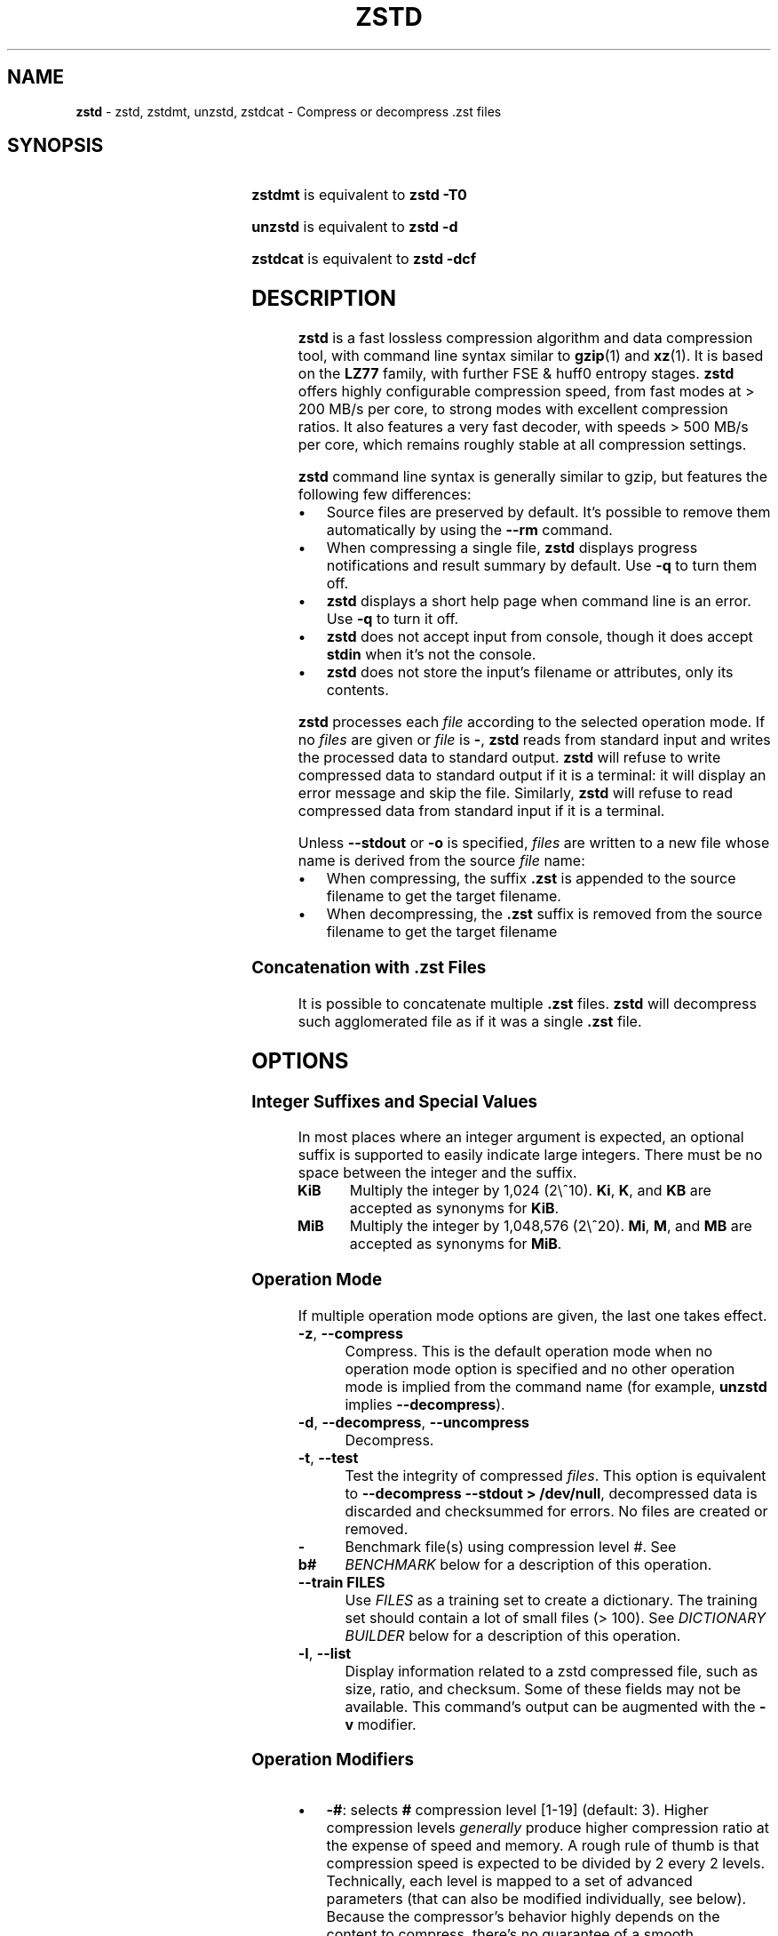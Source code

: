 .TH "ZSTD" "1" "October 2024" "zstd 1.5.6" "User Commands"
.SH "NAME"
\fBzstd\fR \- zstd, zstdmt, unzstd, zstdcat \- Compress or decompress \.zst files
.SH "SYNOPSIS"
.TS
allbox;
\fBzstd\fR [\fIOPTIONS\fR] [\-	\fIINPUT\-FILE\fR] [\-o \fIOUTPUT\-FILE\fR]
.TE
.P
\fBzstdmt\fR is equivalent to \fBzstd \-T0\fR
.P
\fBunzstd\fR is equivalent to \fBzstd \-d\fR
.P
\fBzstdcat\fR is equivalent to \fBzstd \-dcf\fR
.SH "DESCRIPTION"
\fBzstd\fR is a fast lossless compression algorithm and data compression tool, with command line syntax similar to \fBgzip\fR(1) and \fBxz\fR(1)\. It is based on the \fBLZ77\fR family, with further FSE & huff0 entropy stages\. \fBzstd\fR offers highly configurable compression speed, from fast modes at > 200 MB/s per core, to strong modes with excellent compression ratios\. It also features a very fast decoder, with speeds > 500 MB/s per core, which remains roughly stable at all compression settings\.
.P
\fBzstd\fR command line syntax is generally similar to gzip, but features the following few differences:
.IP "\(bu" 4
Source files are preserved by default\. It's possible to remove them automatically by using the \fB\-\-rm\fR command\.
.IP "\(bu" 4
When compressing a single file, \fBzstd\fR displays progress notifications and result summary by default\. Use \fB\-q\fR to turn them off\.
.IP "\(bu" 4
\fBzstd\fR displays a short help page when command line is an error\. Use \fB\-q\fR to turn it off\.
.IP "\(bu" 4
\fBzstd\fR does not accept input from console, though it does accept \fBstdin\fR when it's not the console\.
.IP "\(bu" 4
\fBzstd\fR does not store the input's filename or attributes, only its contents\.
.IP "" 0
.P
\fBzstd\fR processes each \fIfile\fR according to the selected operation mode\. If no \fIfiles\fR are given or \fIfile\fR is \fB\-\fR, \fBzstd\fR reads from standard input and writes the processed data to standard output\. \fBzstd\fR will refuse to write compressed data to standard output if it is a terminal: it will display an error message and skip the file\. Similarly, \fBzstd\fR will refuse to read compressed data from standard input if it is a terminal\.
.P
Unless \fB\-\-stdout\fR or \fB\-o\fR is specified, \fIfiles\fR are written to a new file whose name is derived from the source \fIfile\fR name:
.IP "\(bu" 4
When compressing, the suffix \fB\.zst\fR is appended to the source filename to get the target filename\.
.IP "\(bu" 4
When decompressing, the \fB\.zst\fR suffix is removed from the source filename to get the target filename
.IP "" 0
.SS "Concatenation with \.zst Files"
It is possible to concatenate multiple \fB\.zst\fR files\. \fBzstd\fR will decompress such agglomerated file as if it was a single \fB\.zst\fR file\.
.SH "OPTIONS"
.SS "Integer Suffixes and Special Values"
In most places where an integer argument is expected, an optional suffix is supported to easily indicate large integers\. There must be no space between the integer and the suffix\.
.TP
\fBKiB\fR
Multiply the integer by 1,024 (2\e^10)\. \fBKi\fR, \fBK\fR, and \fBKB\fR are accepted as synonyms for \fBKiB\fR\.
.TP
\fBMiB\fR
Multiply the integer by 1,048,576 (2\e^20)\. \fBMi\fR, \fBM\fR, and \fBMB\fR are accepted as synonyms for \fBMiB\fR\.
.SS "Operation Mode"
If multiple operation mode options are given, the last one takes effect\.
.TP
\fB\-z\fR, \fB\-\-compress\fR
Compress\. This is the default operation mode when no operation mode option is specified and no other operation mode is implied from the command name (for example, \fBunzstd\fR implies \fB\-\-decompress\fR)\.
.TP
\fB\-d\fR, \fB\-\-decompress\fR, \fB\-\-uncompress\fR
Decompress\.
.TP
\fB\-t\fR, \fB\-\-test\fR
Test the integrity of compressed \fIfiles\fR\. This option is equivalent to \fB\-\-decompress \-\-stdout > /dev/null\fR, decompressed data is discarded and checksummed for errors\. No files are created or removed\.
.TP
\fB\-b#\fR
Benchmark file(s) using compression level \fI#\fR\. See \fIBENCHMARK\fR below for a description of this operation\.
.TP
\fB\-\-train FILES\fR
Use \fIFILES\fR as a training set to create a dictionary\. The training set should contain a lot of small files (> 100)\. See \fIDICTIONARY BUILDER\fR below for a description of this operation\.
.TP
\fB\-l\fR, \fB\-\-list\fR
Display information related to a zstd compressed file, such as size, ratio, and checksum\. Some of these fields may not be available\. This command's output can be augmented with the \fB\-v\fR modifier\.
.SS "Operation Modifiers"
.IP "\(bu" 4
\fB\-#\fR: selects \fB#\fR compression level [1\-19] (default: 3)\. Higher compression levels \fIgenerally\fR produce higher compression ratio at the expense of speed and memory\. A rough rule of thumb is that compression speed is expected to be divided by 2 every 2 levels\. Technically, each level is mapped to a set of advanced parameters (that can also be modified individually, see below)\. Because the compressor's behavior highly depends on the content to compress, there's no guarantee of a smooth progression from one level to another\.
.IP "\(bu" 4
\fB\-\-ultra\fR: unlocks high compression levels 20+ (maximum 22), using a lot more memory\. Note that decompression will also require more memory when using these levels\.
.IP "\(bu" 4
\fB\-\-fast[=#]\fR: switch to ultra\-fast compression levels\. If \fB=#\fR is not present, it defaults to \fB1\fR\. The higher the value, the faster the compression speed, at the cost of some compression ratio\. This setting overwrites compression level if one was set previously\. Similarly, if a compression level is set after \fB\-\-fast\fR, it overrides it\.
.IP "\(bu" 4
\fB\-T#\fR, \fB\-\-threads=#\fR: Compress using \fB#\fR working threads (default: 1)\. If \fB#\fR is 0, attempt to detect and use the number of physical CPU cores\. In all cases, the nb of threads is capped to \fBZSTDMT_NBWORKERS_MAX\fR, which is either 64 in 32\-bit mode, or 256 for 64\-bit environments\. This modifier does nothing if \fBzstd\fR is compiled without multithread support\.
.IP "\(bu" 4
\fB\-\-single\-thread\fR: Use a single thread for both I/O and compression\. As compression is serialized with I/O, this can be slightly slower\. Single\-thread mode features significantly lower memory usage, which can be useful for systems with limited amount of memory, such as 32\-bit systems\.
.IP
Note 1: this mode is the only available one when multithread support is disabled\.
.IP
Note 2: this mode is different from \fB\-T1\fR, which spawns 1 compression thread in parallel with I/O\. Final compressed result is also slightly different from \fB\-T1\fR\.
.IP "\(bu" 4
\fB\-\-auto\-threads={physical,logical} (default: physical)\fR: When using a default amount of threads via \fB\-T0\fR, choose the default based on the number of detected physical or logical cores\.
.IP "\(bu" 4
\fB\-\-adapt[=min=#,max=#]\fR: \fBzstd\fR will dynamically adapt compression level to perceived I/O conditions\. Compression level adaptation can be observed live by using command \fB\-v\fR\. Adaptation can be constrained between supplied \fBmin\fR and \fBmax\fR levels\. The feature works when combined with multi\-threading and \fB\-\-long\fR mode\. It does not work with \fB\-\-single\-thread\fR\. It sets window size to 8 MiB by default (can be changed manually, see \fBwlog\fR)\. Due to the chaotic nature of dynamic adaptation, compressed result is not reproducible\.
.IP
\fINote\fR: at the time of this writing, \fB\-\-adapt\fR can remain stuck at low speed when combined with multiple worker threads (>=2)\.
.IP "\(bu" 4
\fB\-\-long[=#]\fR: enables long distance matching with \fB#\fR \fBwindowLog\fR, if \fB#\fR is not present it defaults to \fB27\fR\. This increases the window size (\fBwindowLog\fR) and memory usage for both the compressor and decompressor\. This setting is designed to improve the compression ratio for files with long matches at a large distance\.
.IP
Note: If \fBwindowLog\fR is set to larger than 27, \fB\-\-long=windowLog\fR or \fB\-\-memory=windowSize\fR needs to be passed to the decompressor\.
.IP "\(bu" 4
\fB\-D DICT\fR: use \fBDICT\fR as Dictionary to compress or decompress FILE(s)
.IP "\(bu" 4
\fB\-\-patch\-from FILE\fR: Specify the file to be used as a reference point for zstd's diff engine\. This is effectively dictionary compression with some convenient parameter selection, namely that \fIwindowSize\fR > \fIsrcSize\fR\.
.IP
Note: cannot use both this and \fB\-D\fR together\.
.IP
Note: \fB\-\-long\fR mode will be automatically activated if \fIchainLog\fR < \fIfileLog\fR (\fIfileLog\fR being the \fIwindowLog\fR required to cover the whole file)\. You can also manually force it\.
.IP
Note: up to level 15, you can use \fB\-\-patch\-from\fR in \fB\-\-single\-thread\fR mode to improve compression ratio marginally at the cost of speed\. Using '\-\-single\-thread' above level 15 will lead to lower compression ratios\.
.IP
Note: for level 19, you can get increased compression ratio at the cost of speed by specifying \fB\-\-zstd=targetLength=\fR to be something large (i\.e\. 4096), and by setting a large \fB\-\-zstd=chainLog=\fR\.
.IP "\(bu" 4
\fB\-\-rsyncable\fR: \fBzstd\fR will periodically synchronize the compression state to make the compressed file more rsync\-friendly\. There is a negligible impact to compression ratio, and a potential impact to compression speed, perceptible at higher speeds, for example when combining \fB\-\-rsyncable\fR with many parallel worker threads\. This feature does not work with \fB\-\-single\-thread\fR\. You probably don't want to use it with long range mode, since it will decrease the effectiveness of the synchronization points, but your mileage may vary\.
.IP "\(bu" 4
\fB\-C\fR, \fB\-\-[no\-]check\fR: add integrity check computed from uncompressed data (default: enabled)
.IP "\(bu" 4
\fB\-\-[no\-]content\-size\fR: enable / disable whether or not the original size of the file is placed in the header of the compressed file\. The default option is \fB\-\-content\-size\fR (meaning that the original size will be placed in the header)\.
.IP "\(bu" 4
\fB\-\-no\-dictID\fR: do not store dictionary ID within frame header (dictionary compression)\. The decoder will have to rely on implicit knowledge about which dictionary to use, it won't be able to check if it's correct\.
.IP "\(bu" 4
\fB\-M#\fR, \fB\-\-memory=#\fR: Set a memory usage limit\. By default, \fBzstd\fR uses 128 MiB for decompression as the maximum amount of memory the decompressor is allowed to use, but you can override this manually if need be in either direction (i\.e\. you can increase or decrease it)\.
.IP
This is also used during compression when using with \fB\-\-patch\-from=\fR\. In this case, this parameter overrides that maximum size allowed for a dictionary\. (128 MiB)\.
.IP
Additionally, this can be used to limit memory for dictionary training\. This parameter overrides the default limit of 2 GiB\. zstd will load training samples up to the memory limit and ignore the rest\.
.IP "\(bu" 4
\fB\-\-stream\-size=#\fR: Sets the pledged source size of input coming from a stream\. This value must be exact, as it will be included in the produced frame header\. Incorrect stream sizes will cause an error\. This information will be used to better optimize compression parameters, resulting in better and potentially faster compression, especially for smaller source sizes\.
.IP "\(bu" 4
\fB\-\-size\-hint=#\fR: When handling input from a stream, \fBzstd\fR must guess how large the source size will be when optimizing compression parameters\. If the stream size is relatively small, this guess may be a poor one, resulting in a higher compression ratio than expected\. This feature allows for controlling the guess when needed\. Exact guesses result in better compression ratios\. Overestimates result in slightly degraded compression ratios, while underestimates may result in significant degradation\.
.IP "\(bu" 4
\fB\-\-target\-compressed\-block\-size=#\fR: Attempt to produce compressed blocks of approximately this size\. This will split larger blocks in order to approach this target\. This feature is notably useful for improved latency, when the receiver can leverage receiving early incomplete data\. This parameter defines a loose target: compressed blocks will target this size "on average", but individual blocks can still be larger or smaller\. Enabling this feature can decrease compression speed by up to ~10% at level 1\. Higher levels will see smaller relative speed regression, becoming invisible at higher settings\.
.IP "\(bu" 4
\fB\-f\fR, \fB\-\-force\fR: disable input and output checks\. Allows overwriting existing files, input from console, output to stdout, operating on links, block devices, etc\. During decompression and when the output destination is stdout, pass\-through unrecognized formats as\-is\.
.IP "\(bu" 4
\fB\-c\fR, \fB\-\-stdout\fR: write to standard output (even if it is the console); keep original files (disable \fB\-\-rm\fR)\.
.IP "\(bu" 4
\fB\-o FILE\fR: save result into \fBFILE\fR\. Note that this operation is in conflict with \fB\-c\fR\. If both operations are present on the command line, the last expressed one wins\.
.IP "\(bu" 4
\fB\-\-[no\-]sparse\fR: enable / disable sparse FS support, to make files with many zeroes smaller on disk\. Creating sparse files may save disk space and speed up decompression by reducing the amount of disk I/O\. default: enabled when output is into a file, and disabled when output is stdout\. This setting overrides default and can force sparse mode over stdout\.
.IP "\(bu" 4
\fB\-\-[no\-]pass\-through\fR enable / disable passing through uncompressed files as\-is\. During decompression when pass\-through is enabled, unrecognized formats will be copied as\-is from the input to the output\. By default, pass\-through will occur when the output destination is stdout and the force (\fB\-f\fR) option is set\.
.IP "\(bu" 4
\fB\-\-rm\fR: remove source file(s) after successful compression or decompression\. This command is silently ignored if output is \fBstdout\fR\. If used in combination with \fB\-o\fR, triggers a confirmation prompt (which can be silenced with \fB\-f\fR), as this is a destructive operation\.
.IP "\(bu" 4
\fB\-k\fR, \fB\-\-keep\fR: keep source file(s) after successful compression or decompression\. This is the default behavior\.
.IP "\(bu" 4
\fB\-r\fR: operate recursively on directories\. It selects all files in the named directory and all its subdirectories\. This can be useful both to reduce command line typing, and to circumvent shell expansion limitations, when there are a lot of files and naming breaks the maximum size of a command line\.
.IP "\(bu" 4
\fB\-\-filelist FILE\fR read a list of files to process as content from \fBFILE\fR\. Format is compatible with \fBls\fR output, with one file per line\.
.IP "\(bu" 4
\fB\-\-output\-dir\-flat DIR\fR: resulting files are stored into target \fBDIR\fR directory, instead of same directory as origin file\. Be aware that this command can introduce name collision issues, if multiple files, from different directories, end up having the same name\. Collision resolution ensures first file with a given name will be present in \fBDIR\fR, while in combination with \fB\-f\fR, the last file will be present instead\.
.IP "\(bu" 4
\fB\-\-output\-dir\-mirror DIR\fR: similar to \fB\-\-output\-dir\-flat\fR, the output files are stored underneath target \fBDIR\fR directory, but this option will replicate input directory hierarchy into output \fBDIR\fR\.
.IP
If input directory contains "\.\.", the files in this directory will be ignored\. If input directory is an absolute directory (i\.e\. "/var/tmp/abc"), it will be stored into the "output\-dir/var/tmp/abc"\. If there are multiple input files or directories, name collision resolution will follow the same rules as \fB\-\-output\-dir\-flat\fR\.
.IP "\(bu" 4
\fB\-\-format=FORMAT\fR: compress and decompress in other formats\. If compiled with support, zstd can compress to or decompress from other compression algorithm formats\. Possibly available options are \fBzstd\fR, \fBgzip\fR, \fBxz\fR, \fBlzma\fR, and \fBlz4\fR\. If no such format is provided, \fBzstd\fR is the default\.
.IP "\(bu" 4
\fB\-h\fR/\fB\-H\fR, \fB\-\-help\fR: display help/long help and exit
.IP "\(bu" 4
\fB\-V\fR, \fB\-\-version\fR: display version number and immediately exit\. note that, since it exits, flags specified after \fB\-V\fR are effectively ignored\. Advanced: \fB\-vV\fR also displays supported formats\. \fB\-vvV\fR also displays POSIX support\. \fB\-qV\fR will only display the version number, suitable for machine reading\.
.IP "\(bu" 4
\fB\-v\fR, \fB\-\-verbose\fR: verbose mode, display more information
.IP "\(bu" 4
\fB\-q\fR, \fB\-\-quiet\fR: suppress warnings, interactivity, and notifications\. specify twice to suppress errors too\.
.IP "\(bu" 4
\fB\-\-no\-progress\fR: do not display the progress bar, but keep all other messages\.
.IP "\(bu" 4
\fB\-\-show\-default\-cparams\fR: shows the default compression parameters that will be used for a particular input file, based on the provided compression level and the input size\. If the provided file is not a regular file (e\.g\. a pipe), this flag will output the parameters used for inputs of unknown size\.
.IP "\(bu" 4
\fB\-\-exclude\-compressed\fR: only compress files that are not already compressed\.
.IP "\(bu" 4
\fB\-\-\fR: All arguments after \fB\-\-\fR are treated as files
.IP "" 0
.SS "gzip Operation Modifiers"
When invoked via a \fBgzip\fR symlink, \fBzstd\fR will support further options that intend to mimic the \fBgzip\fR behavior:
.TP
\fB\-n\fR, \fB\-\-no\-name\fR
do not store the original filename and timestamps when compressing a file\. This is the default behavior and hence a no\-op\.
.TP
\fB\-\-best\fR
alias to the option \fB\-9\fR\.
.SS "Environment Variables"
Employing environment variables to set parameters has security implications\. Therefore, this avenue is intentionally limited\. Only \fBZSTD_CLEVEL\fR and \fBZSTD_NBTHREADS\fR are currently supported\. They set the default compression level and number of threads to use during compression, respectively\.
.P
\fBZSTD_CLEVEL\fR can be used to set the level between 1 and 19 (the "normal" range)\. If the value of \fBZSTD_CLEVEL\fR is not a valid integer, it will be ignored with a warning message\. \fBZSTD_CLEVEL\fR just replaces the default compression level (\fB3\fR)\.
.P
\fBZSTD_NBTHREADS\fR can be used to set the number of threads \fBzstd\fR will attempt to use during compression\. If the value of \fBZSTD_NBTHREADS\fR is not a valid unsigned integer, it will be ignored with a warning message\. \fBZSTD_NBTHREADS\fR has a default value of (\fB1\fR), and is capped at ZSTDMT_NBWORKERS_MAX==200\. \fBzstd\fR must be compiled with multithread support for this variable to have any effect\.
.P
They can both be overridden by corresponding command line arguments: \fB\-#\fR for compression level and \fB\-T#\fR for number of compression threads\.
.SH "ADVANCED COMPRESSION OPTIONS"
\fBzstd\fR provides 22 predefined regular compression levels plus the fast levels\. A compression level is translated internally into multiple advanced parameters that control the behavior of the compressor (one can observe the result of this translation with \fB\-\-show\-default\-cparams\fR)\. These advanced parameters can be overridden using advanced compression options\.
.SS "\-\-zstd[=options]:"
The \fIoptions\fR are provided as a comma\-separated list\. You may specify only the options you want to change and the rest will be taken from the selected or default compression level\. The list of available \fIoptions\fR:
.TP
\fBstrategy\fR=\fIstrat\fR, \fBstrat\fR=\fIstrat\fR
Specify a strategy used by a match finder\.
.IP
There are 9 strategies numbered from 1 to 9, from fastest to strongest: 1=\fBZSTD_fast\fR, 2=\fBZSTD_dfast\fR, 3=\fBZSTD_greedy\fR, 4=\fBZSTD_lazy\fR, 5=\fBZSTD_lazy2\fR, 6=\fBZSTD_btlazy2\fR, 7=\fBZSTD_btopt\fR, 8=\fBZSTD_btultra\fR, 9=\fBZSTD_btultra2\fR\.
.TP
\fBwindowLog\fR=\fIwlog\fR, \fBwlog\fR=\fIwlog\fR
Specify the maximum number of bits for a match distance\.
.IP
The higher number of increases the chance to find a match which usually improves compression ratio\. It also increases memory requirements for the compressor and decompressor\. The minimum \fIwlog\fR is 10 (1 KiB) and the maximum is 30 (1 GiB) on 32\-bit platforms and 31 (2 GiB) on 64\-bit platforms\.
.IP
Note: If \fBwindowLog\fR is set to larger than 27, \fB\-\-long=windowLog\fR or \fB\-\-memory=windowSize\fR needs to be passed to the decompressor\.
.TP
\fBhashLog\fR=\fIhlog\fR, \fBhlog\fR=\fIhlog\fR
Specify the maximum number of bits for a hash table\.
.IP
Bigger hash tables cause fewer collisions which usually makes compression faster, but requires more memory during compression\.
.IP
The minimum \fIhlog\fR is 6 (64 entries / 256 B) and the maximum is 30 (1B entries / 4 GiB)\.
.TP
\fBchainLog\fR=\fIclog\fR, \fBclog\fR=\fIclog\fR
Specify the maximum number of bits for the secondary search structure, whose form depends on the selected \fBstrategy\fR\.
.IP
Higher numbers of bits increases the chance to find a match which usually improves compression ratio\. It also slows down compression speed and increases memory requirements for compression\. This option is ignored for the \fBZSTD_fast\fR \fBstrategy\fR, which only has the primary hash table\.
.IP
The minimum \fIclog\fR is 6 (64 entries / 256 B) and the maximum is 29 (512M entries / 2 GiB) on 32\-bit platforms and 30 (1B entries / 4 GiB) on 64\-bit platforms\.
.TP
\fBsearchLog\fR=\fIslog\fR, \fBslog\fR=\fIslog\fR
Specify the maximum number of searches in a hash chain or a binary tree using logarithmic scale\.
.IP
More searches increases the chance to find a match which usually increases compression ratio but decreases compression speed\.
.IP
The minimum \fIslog\fR is 1 and the maximum is 'windowLog' \- 1\.
.TP
\fBminMatch\fR=\fImml\fR, \fBmml\fR=\fImml\fR
Specify the minimum searched length of a match in a hash table\.
.IP
Larger search lengths usually decrease compression ratio but improve decompression speed\.
.IP
The minimum \fImml\fR is 3 and the maximum is 7\.
.TP
\fBtargetLength\fR=\fItlen\fR, \fBtlen\fR=\fItlen\fR
The impact of this field vary depending on selected strategy\.
.IP
For \fBZSTD_btopt\fR, \fBZSTD_btultra\fR and \fBZSTD_btultra2\fR, it specifies the minimum match length that causes match finder to stop searching\. A larger \fBtargetLength\fR usually improves compression ratio but decreases compression speed\.
.IP
For \fBZSTD_fast\fR, it triggers ultra\-fast mode when > 0\. The value represents the amount of data skipped between match sampling\. Impact is reversed: a larger \fBtargetLength\fR increases compression speed but decreases compression ratio\.
.IP
For all other strategies, this field has no impact\.
.IP
The minimum \fItlen\fR is 0 and the maximum is 128 KiB\.
.TP
\fBoverlapLog\fR=\fIovlog\fR, \fBovlog\fR=\fIovlog\fR
Determine \fBoverlapSize\fR, amount of data reloaded from previous job\. This parameter is only available when multithreading is enabled\. Reloading more data improves compression ratio, but decreases speed\.
.IP
The minimum \fIovlog\fR is 0, and the maximum is 9\. 1 means "no overlap", hence completely independent jobs\. 9 means "full overlap", meaning up to \fBwindowSize\fR is reloaded from previous job\. Reducing \fIovlog\fR by 1 reduces the reloaded amount by a factor 2\. For example, 8 means "windowSize/2", and 6 means "windowSize/8"\. Value 0 is special and means "default": \fIovlog\fR is automatically determined by \fBzstd\fR\. In which case, \fIovlog\fR will range from 6 to 9, depending on selected \fIstrat\fR\.
.TP
\fBldmHashLog\fR=\fIlhlog\fR, \fBlhlog\fR=\fIlhlog\fR
Specify the maximum size for a hash table used for long distance matching\.
.IP
This option is ignored unless long distance matching is enabled\.
.IP
Bigger hash tables usually improve compression ratio at the expense of more memory during compression and a decrease in compression speed\.
.IP
The minimum \fIlhlog\fR is 6 and the maximum is 30 (default: 20)\.
.TP
\fBldmMinMatch\fR=\fIlmml\fR, \fBlmml\fR=\fIlmml\fR
Specify the minimum searched length of a match for long distance matching\.
.IP
This option is ignored unless long distance matching is enabled\.
.IP
Larger/very small values usually decrease compression ratio\.
.IP
The minimum \fIlmml\fR is 4 and the maximum is 4096 (default: 64)\.
.TP
\fBldmBucketSizeLog\fR=\fIlblog\fR, \fBlblog\fR=\fIlblog\fR
Specify the size of each bucket for the hash table used for long distance matching\.
.IP
This option is ignored unless long distance matching is enabled\.
.IP
Larger bucket sizes improve collision resolution but decrease compression speed\.
.IP
The minimum \fIlblog\fR is 1 and the maximum is 8 (default: 3)\.
.TP
\fBldmHashRateLog\fR=\fIlhrlog\fR, \fBlhrlog\fR=\fIlhrlog\fR
Specify the frequency of inserting entries into the long distance matching hash table\.
.IP
This option is ignored unless long distance matching is enabled\.
.IP
Larger values will improve compression speed\. Deviating far from the default value will likely result in a decrease in compression ratio\.
.IP
The default value is \fBwlog \- lhlog\fR\.
.SS "Example"
The following parameters sets advanced compression options to something similar to predefined level 19 for files bigger than 256 KB:
.P
\fB\-\-zstd\fR=wlog=23,clog=23,hlog=22,slog=6,mml=3,tlen=48,strat=6
.SS "\-B#:"
Specify the size of each compression job\. This parameter is only available when multi\-threading is enabled\. Each compression job is run in parallel, so this value indirectly impacts the nb of active threads\. Default job size varies depending on compression level (generally \fB4 * windowSize\fR)\. \fB\-B#\fR makes it possible to manually select a custom size\. Note that job size must respect a minimum value which is enforced transparently\. This minimum is either 512 KB, or \fBoverlapSize\fR, whichever is largest\. Different job sizes will lead to non\-identical compressed frames\.
.SH "DICTIONARY BUILDER"
\fBzstd\fR offers \fIdictionary\fR compression, which greatly improves efficiency on small files and messages\. It's possible to train \fBzstd\fR with a set of samples, the result of which is saved into a file called a \fBdictionary\fR\. Then, during compression and decompression, reference the same dictionary, using command \fB\-D dictionaryFileName\fR\. Compression of small files similar to the sample set will be greatly improved\.
.TP
\fB\-\-train FILEs\fR
Use FILEs as training set to create a dictionary\. The training set should ideally contain a lot of samples (> 100), and weight typically 100x the target dictionary size (for example, ~10 MB for a 100 KB dictionary)\. \fB\-\-train\fR can be combined with \fB\-r\fR to indicate a directory rather than listing all the files, which can be useful to circumvent shell expansion limits\.
.IP
Since dictionary compression is mostly effective for small files, the expectation is that the training set will only contain small files\. In the case where some samples happen to be large, only the first 128 KiB of these samples will be used for training\.
.IP
\fB\-\-train\fR supports multithreading if \fBzstd\fR is compiled with threading support (default)\. Additional advanced parameters can be specified with \fB\-\-train\-fastcover\fR\. The legacy dictionary builder can be accessed with \fB\-\-train\-legacy\fR\. The slower cover dictionary builder can be accessed with \fB\-\-train\-cover\fR\. Default \fB\-\-train\fR is equivalent to \fB\-\-train\-fastcover=d=8,steps=4\fR\.
.TP
\fB\-o FILE\fR
Dictionary saved into \fBFILE\fR (default name: dictionary)\.
.TP
\fB\-\-maxdict=#\fR
Limit dictionary to specified size (default: 112640 bytes)\. As usual, quantities are expressed in bytes by default, and it's possible to employ suffixes (like \fBKB\fR or \fBMB\fR) to specify larger values\.
.TP
\fB\-#\fR
Use \fB#\fR compression level during training (optional)\. Will generate statistics more tuned for selected compression level, resulting in a \fIsmall\fR compression ratio improvement for this level\.
.TP
\fB\-B#\fR
Split input files into blocks of size # (default: no split)
.TP
\fB\-M#\fR, \fB\-\-memory=#\fR
Limit the amount of sample data loaded for training (default: 2 GB)\. Note that the default (2 GB) is also the maximum\. This parameter can be useful in situations where the training set size is not well controlled and could be potentially very large\. Since speed of the training process is directly correlated to the size of the training sample set, a smaller sample set leads to faster training\.
.IP
In situations where the training set is larger than maximum memory, the CLI will randomly select samples among the available ones, up to the maximum allowed memory budget\. This is meant to improve dictionary relevance by mitigating the potential impact of clustering, such as selecting only files from the beginning of a list sorted by modification date, or sorted by alphabetical order\. The randomization process is deterministic, so training of the same list of files with the same parameters will lead to the creation of the same dictionary\.
.TP
\fB\-\-dictID=#\fR
A dictionary ID is a locally unique ID\. The decoder will use this value to verify it is using the right dictionary\. By default, zstd will create a 4\-bytes random number ID\. It's possible to provide an explicit number ID instead\. It's up to the dictionary manager to not assign twice the same ID to 2 different dictionaries\. Note that short numbers have an advantage: an ID < 256 will only need 1 byte in the compressed frame header, and an ID < 65536 will only need 2 bytes\. This compares favorably to 4 bytes default\.
.IP
Note that RFC8878 reserves IDs less than 32768 and greater than or equal to 2\e^31, so they should not be used in public\.
.TP
\fB\-\-train\-cover[=k#,d=#,steps=#,split=#,shrink[=#]]\fR
Select parameters for the default dictionary builder algorithm named cover\. If \fId\fR is not specified, then it tries \fId\fR = 6 and \fId\fR = 8\. If \fIk\fR is not specified, then it tries \fIsteps\fR values in the range [50, 2000]\. If \fIsteps\fR is not specified, then the default value of 40 is used\. If \fIsplit\fR is not specified or split <= 0, then the default value of 100 is used\. Requires that \fId\fR <= \fIk\fR\. If \fIshrink\fR flag is not used, then the default value for \fIshrinkDict\fR of 0 is used\. If \fIshrink\fR is not specified, then the default value for \fIshrinkDictMaxRegression\fR of 1 is used\.
.IP
Selects segments of size \fIk\fR with highest score to put in the dictionary\. The score of a segment is computed by the sum of the frequencies of all the subsegments of size \fId\fR\. Generally \fId\fR should be in the range [6, 8], occasionally up to 16, but the algorithm will run faster with d <= \fI8\fR\. Good values for \fIk\fR vary widely based on the input data, but a safe range is [2 * \fId\fR, 2000]\. If \fIsplit\fR is 100, all input samples are used for both training and testing to find optimal \fId\fR and \fIk\fR to build dictionary\. Supports multithreading if \fBzstd\fR is compiled with threading support\. Having \fIshrink\fR enabled takes a truncated dictionary of minimum size and doubles in size until compression ratio of the truncated dictionary is at most \fIshrinkDictMaxRegression%\fR worse than the compression ratio of the largest dictionary\.
.IP
Examples:
.IP
\fBzstd \-\-train\-cover FILEs\fR
.IP
\fBzstd \-\-train\-cover=k=50,d=8 FILEs\fR
.IP
\fBzstd \-\-train\-cover=d=8,steps=500 FILEs\fR
.IP
\fBzstd \-\-train\-cover=k=50 FILEs\fR
.IP
\fBzstd \-\-train\-cover=k=50,split=60 FILEs\fR
.IP
\fBzstd \-\-train\-cover=shrink FILEs\fR
.IP
\fBzstd \-\-train\-cover=shrink=2 FILEs\fR
.TP
\fB\-\-train\-fastcover[=k#,d=#,f=#,steps=#,split=#,accel=#]\fR
Same as cover but with extra parameters \fIf\fR and \fIaccel\fR and different default value of split If \fIsplit\fR is not specified, then it tries \fIsplit\fR = 75\. If \fIf\fR is not specified, then it tries \fIf\fR = 20\. Requires that 0 < \fIf\fR < 32\. If \fIaccel\fR is not specified, then it tries \fIaccel\fR = 1\. Requires that 0 < \fIaccel\fR <= 10\. Requires that \fId\fR = 6 or \fId\fR = 8\.
.IP
\fIf\fR is log of size of array that keeps track of frequency of subsegments of size \fId\fR\. The subsegment is hashed to an index in the range [0,2^\fIf\fR \- 1]\. It is possible that 2 different subsegments are hashed to the same index, and they are considered as the same subsegment when computing frequency\. Using a higher \fIf\fR reduces collision but takes longer\.
.IP
Examples:
.IP
\fBzstd \-\-train\-fastcover FILEs\fR
.IP
\fBzstd \-\-train\-fastcover=d=8,f=15,accel=2 FILEs\fR
.TP
\fB\-\-train\-legacy[=selectivity=#]\fR
Use legacy dictionary builder algorithm with the given dictionary \fIselectivity\fR (default: 9)\. The smaller the \fIselectivity\fR value, the denser the dictionary, improving its efficiency but reducing its achievable maximum size\. \fB\-\-train\-legacy=s=#\fR is also accepted\.
.IP
Examples:
.IP
\fBzstd \-\-train\-legacy FILEs\fR
.IP
\fBzstd \-\-train\-legacy=selectivity=8 FILEs\fR
.SH "BENCHMARK"
The \fBzstd\fR CLI provides a benchmarking mode that can be used to easily find suitable compression parameters, or alternatively to benchmark a computer's performance\. \fBzstd \-b [FILE(s)]\fR will benchmark \fBzstd\fR for both compression and decompression using default compression level\. Note that results are very dependent on the content being compressed\. It's possible to pass multiple files to the benchmark, and even a directory with \fB\-r DIRECTORY\fR\. When no \fBFILE\fR is provided, the benchmark will use a procedurally generated \fBlorem ipsum\fR text\.
.IP "\(bu" 4
\fB\-b#\fR: benchmark file(s) using compression level #
.IP "\(bu" 4
\fB\-e#\fR: benchmark file(s) using multiple compression levels, from \fB\-b#\fR to \fB\-e#\fR (inclusive)
.IP "\(bu" 4
\fB\-d\fR: benchmark decompression speed only (requires providing a zstd\-compressed content)
.IP "\(bu" 4
\fB\-i#\fR: minimum evaluation time, in seconds (default: 3s), benchmark mode only
.IP "\(bu" 4
\fB\-B#\fR, \fB\-\-block\-size=#\fR: cut file(s) into independent chunks of size # (default: no chunking)
.IP "\(bu" 4
\fB\-S\fR: output one benchmark result per input file (default: consolidated result)
.IP "\(bu" 4
\fB\-D dictionary\fR benchmark using dictionary
.IP "\(bu" 4
\fB\-\-priority=rt\fR: set process priority to real\-time (Windows)
.IP "" 0
.P
Beyond compression levels, benchmarking is also compatible with other parameters, such as number of threads (\fB\-T#\fR), advanced compression parameters (\fB\-\-zstd=###\fR), dictionary compression (\fB\-D dictionary\fR), or even disabling checksum verification for example\.
.P
\fBOutput Format:\fR CompressionLevel#Filename: InputSize \-> OutputSize (CompressionRatio), CompressionSpeed, DecompressionSpeed
.P
\fBMethodology:\fR For speed measurement, the entire input is compressed/decompressed in\-memory to measure speed\. A run lasts at least 1 sec, so when files are small, they are compressed/decompressed several times per run, in order to improve measurement accuracy\.
.SH "SEE ALSO"
\fBzstdgrep\fR(1), \fBzstdless\fR(1), \fBgzip\fR(1), \fBxz\fR(1)
.P
The \fIzstandard\fR format is specified in Y\. Collet, "Zstandard Compression and the 'application/zstd' Media Type", https://www\.ietf\.org/rfc/rfc8878\.txt, Internet RFC 8878 (February 2021)\.
.SH "BUGS"
Report bugs at: https://github\.com/facebook/zstd/issues
.SH "AUTHOR"
Yann Collet
